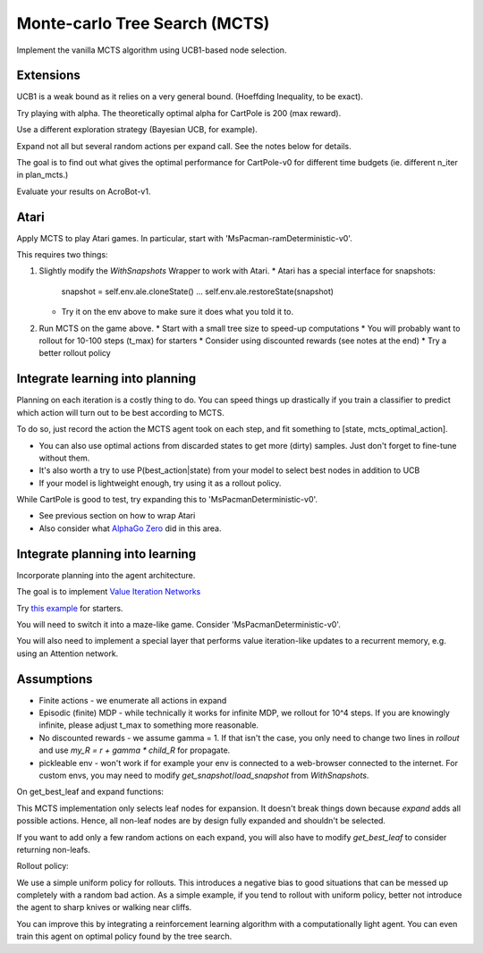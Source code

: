 Monte-carlo Tree Search (MCTS)
------------------------------

Implement the vanilla MCTS algorithm using UCB1-based node selection.


Extensions
^^^^^^^^^^

UCB1 is a weak bound as it relies on a very general bound. (Hoeffding Inequality, to be exact).

Try playing with alpha. The theoretically optimal alpha for CartPole is 200 (max reward).

Use a different exploration strategy (Bayesian UCB, for example).

Expand not all but several random actions per expand call. See the notes below for details.

The goal is to find out what gives the optimal performance for CartPole-v0 for different time
budgets (ie. different n_iter in plan_mcts.)

Evaluate your results on AcroBot-v1.


Atari
^^^^^

Apply MCTS to play Atari games. In particular, start with 'MsPacman-ramDeterministic-v0'.

This requires two things:

1. Slightly modify the `WithSnapshots` Wrapper to work with Atari.
   * Atari has a special interface for snapshots:
     snapshot = self.env.ale.cloneState()
     ...
     self.env.ale.restoreState(snapshot)
   * Try it on the env above to make sure it does what you told it to.
2. Run MCTS on the game above.
   * Start with a small tree size to speed-up computations
   * You will probably want to rollout for 10-100 steps (t_max) for starters
   * Consider using discounted rewards (see notes at the end)
   * Try a better rollout policy


Integrate learning into planning
^^^^^^^^^^^^^^^^^^^^^^^^^^^^^^^^

Planning on each iteration is a costly thing to do. You can speed things up drastically
if you train a classifier to predict which action will turn out to be best according to
MCTS.

To do so, just record the action the MCTS agent took on each step, and fit something to
[state, mcts_optimal_action].

* You can also use optimal actions from discarded states to get more (dirty) samples.
  Just don't forget to fine-tune without them.
* It's also worth a try to use P(best_action|state) from your model to select best nodes
  in addition to UCB
* If your model is lightweight enough, try using it as a rollout policy.

While CartPole is good to test, try expanding this to 'MsPacmanDeterministic-v0'.

* See previous section on how to wrap Atari
* Also consider what `AlphaGo Zero <https://deepmind.com/blog/alphago-zero-learning-scratch/>`_ did in this area.


Integrate planning into learning
^^^^^^^^^^^^^^^^^^^^^^^^^^^^^^^^

Incorporate planning into the agent architecture.

The goal is to implement `Value Iteration Networks <https://arxiv.org/abs/1602.02867>`_

Try `this example <https://github.com/yandexdataschool/AgentNet/blob/master/examples/Deep%20Kung-Fu%20with%20GRUs%20and%20A2c%20algorithm%20(OpenAI%20Gym).ipynb>`_
for starters.

You will need to switch it into a maze-like game. Consider 'MsPacmanDeterministic-v0'.

You will also need to implement a special layer that performs value iteration-like updates
to a recurrent memory, e.g. using an Attention network.


Assumptions
^^^^^^^^^^^

* Finite actions - we enumerate all actions in expand
* Episodic (finite) MDP - while technically it works for infinite MDP, we rollout for 10^4 steps.
  If you are knowingly infinite, please adjust t_max to something more reasonable.
* No discounted rewards - we assume gamma = 1. If that isn't the case, you only need to change
  two lines in `rollout` and use `my_R = r + gamma * child_R` for propagate.
* pickleable env - won't work if for example your env is connected to a web-browser connected to
  the internet. For custom envs, you may need to modify `get_snapshot`/`load_snapshot` from `WithSnapshots`.

On get_best_leaf and expand functions:

This MCTS implementation only selects leaf nodes for expansion. It doesn't break things down
because `expand` adds all possible actions. Hence, all non-leaf nodes are by design fully
expanded and shouldn't be selected.

If you want to add only a few random actions on each expand, you will also have to modify
`get_best_leaf` to consider returning non-leafs.

Rollout policy:

We use a simple uniform policy for rollouts. This introduces a negative bias to good
situations that can be messed up completely with a random bad action. As a simple example,
if you tend to rollout with uniform policy, better not introduce the agent to sharp knives
or walking near cliffs.

You can improve this by integrating a reinforcement learning algorithm with a computationally
light agent. You can even train this agent on optimal policy found by the tree search.